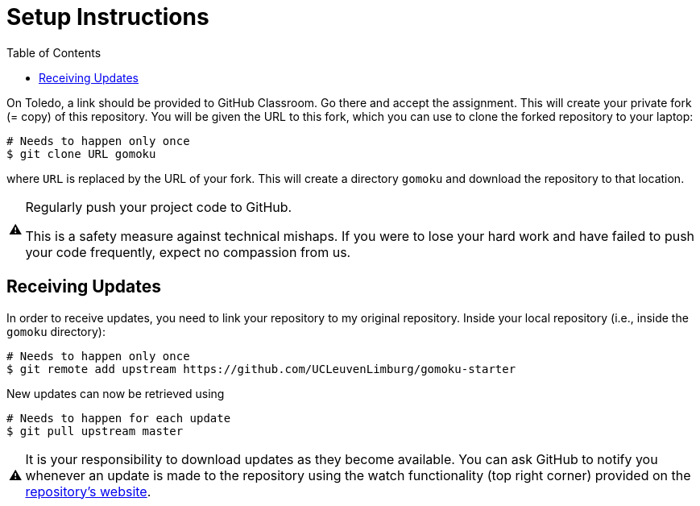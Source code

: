 // ROOT
:tip-caption: 💡
:note-caption: ℹ️
:important-caption: ⚠️
:task-caption: 🔨
:source-highlighter: pygments
:toc: left
:toclevels: 3
:experimental:
:nofooter:

# Setup Instructions

On Toledo, a link should be provided to GitHub Classroom. Go there and accept the assignment. This will create your private fork (= copy) of this repository.
You will be given the URL to this fork, which you can use to clone the forked repository to your laptop:

[source,bash]
----
# Needs to happen only once
$ git clone URL gomoku
----

where `URL` is replaced by the URL of your fork.
This will create a directory `gomoku` and download the repository to that location.

[IMPORTANT]
====
Regularly push your project code to GitHub.

This is a safety measure against technical mishaps.
If you were to lose your hard work and have failed to push your code frequently, expect no compassion from us.
====

## Receiving Updates

In order to receive updates, you need to link your repository to my original repository.
Inside your local repository (i.e., inside the `gomoku` directory):

[source,bash]
----
# Needs to happen only once
$ git remote add upstream https://github.com/UCLeuvenLimburg/gomoku-starter
----

New updates can now be retrieved using

[source,bash]
----
# Needs to happen for each update
$ git pull upstream master
----

[IMPORTANT]
====
It is your responsibility to download updates as they become available.
You can ask GitHub to notify you whenever an update is made to the repository using the watch functionality (top right corner) provided on the https://github.com/UCLeuvenLimburg/gomoku-starter[repository's website].
====
